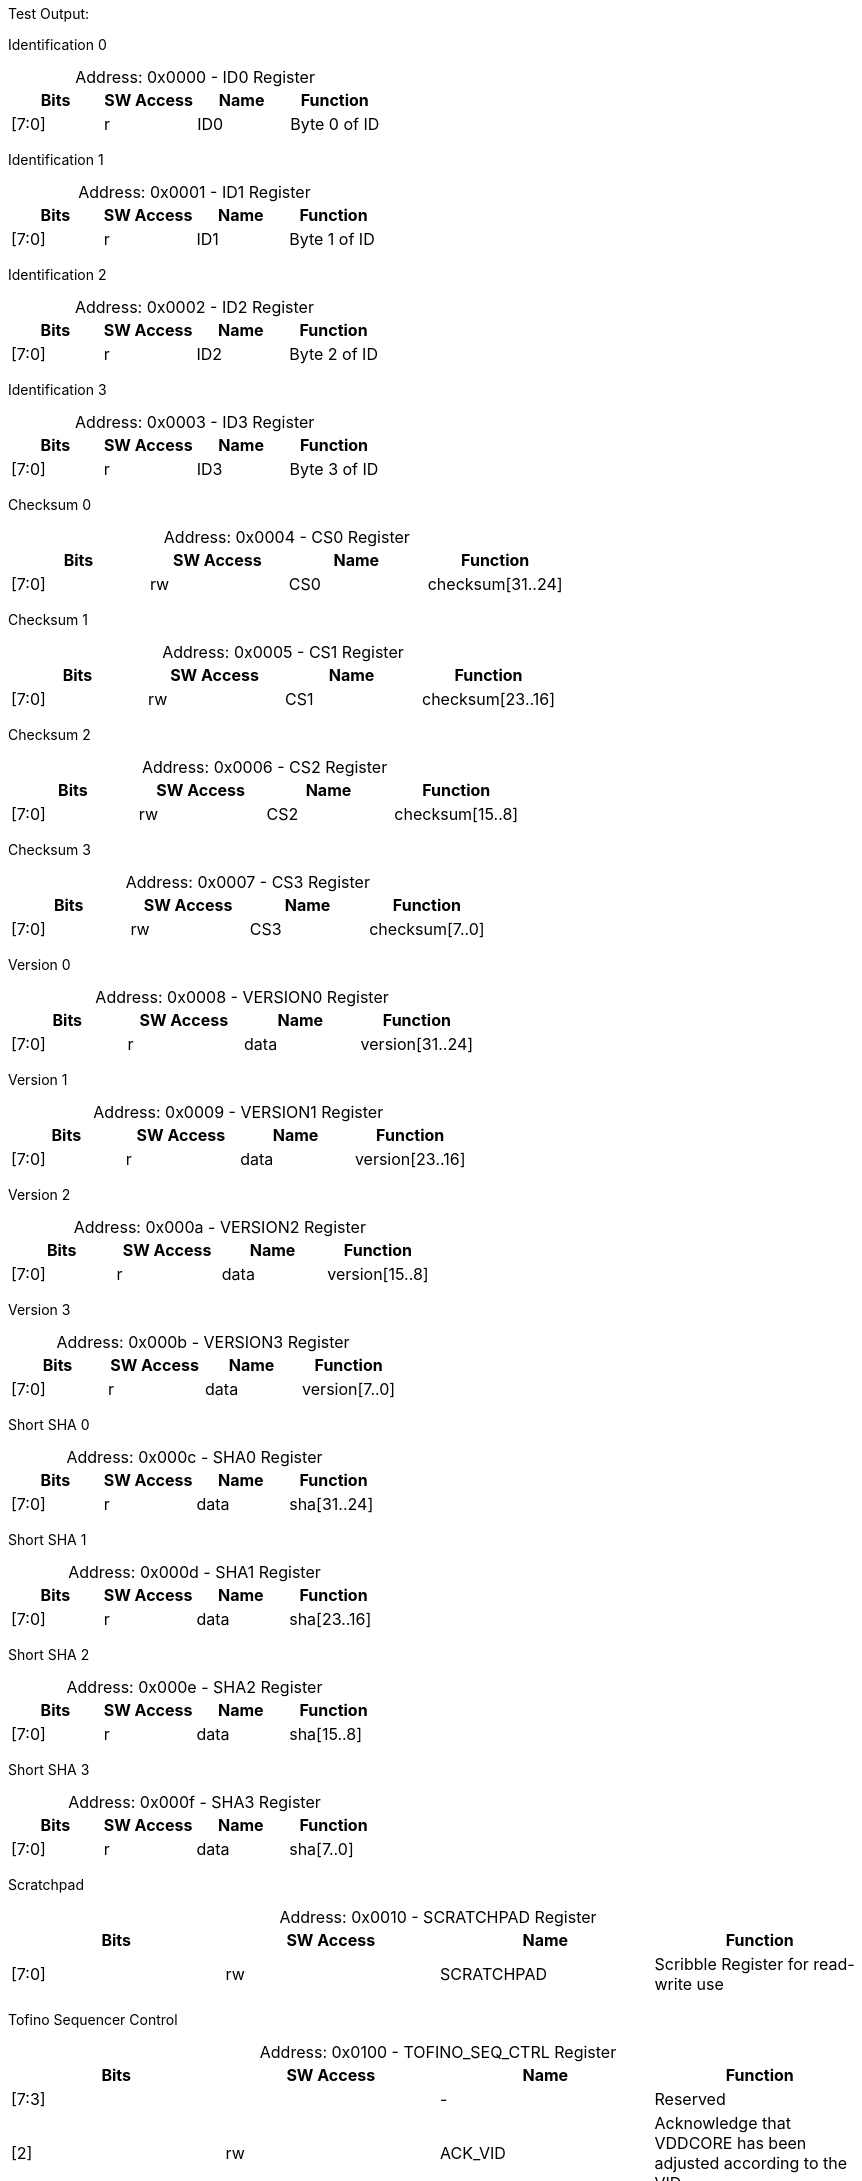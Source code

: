 
Test Output:

Identification 0
[caption="Address: "]
.0x0000 - ID0 Register
[cols=4,options="header"]
|===
| Bits | SW Access | Name | Function
|[7:0] | r | ID0 | Byte 0 of ID
|===

Identification 1
[caption="Address: "]
.0x0001 - ID1 Register
[cols=4,options="header"]
|===
| Bits | SW Access | Name | Function
|[7:0] | r | ID1 | Byte 1 of ID
|===

Identification 2
[caption="Address: "]
.0x0002 - ID2 Register
[cols=4,options="header"]
|===
| Bits | SW Access | Name | Function
|[7:0] | r | ID2 | Byte 2 of ID
|===

Identification 3
[caption="Address: "]
.0x0003 - ID3 Register
[cols=4,options="header"]
|===
| Bits | SW Access | Name | Function
|[7:0] | r | ID3 | Byte 3 of ID
|===

Checksum 0
[caption="Address: "]
.0x0004 - CS0 Register
[cols=4,options="header"]
|===
| Bits | SW Access | Name | Function
|[7:0] | rw | CS0 | checksum[31..24]
|===

Checksum 1
[caption="Address: "]
.0x0005 - CS1 Register
[cols=4,options="header"]
|===
| Bits | SW Access | Name | Function
|[7:0] | rw | CS1 | checksum[23..16]
|===

Checksum 2
[caption="Address: "]
.0x0006 - CS2 Register
[cols=4,options="header"]
|===
| Bits | SW Access | Name | Function
|[7:0] | rw | CS2 | checksum[15..8]
|===

Checksum 3
[caption="Address: "]
.0x0007 - CS3 Register
[cols=4,options="header"]
|===
| Bits | SW Access | Name | Function
|[7:0] | rw | CS3 | checksum[7..0]
|===

Version 0
[caption="Address: "]
.0x0008 - VERSION0 Register
[cols=4,options="header"]
|===
| Bits | SW Access | Name | Function
|[7:0] | r | data | version[31..24]
|===

Version 1
[caption="Address: "]
.0x0009 - VERSION1 Register
[cols=4,options="header"]
|===
| Bits | SW Access | Name | Function
|[7:0] | r | data | version[23..16]
|===

Version 2
[caption="Address: "]
.0x000a - VERSION2 Register
[cols=4,options="header"]
|===
| Bits | SW Access | Name | Function
|[7:0] | r | data | version[15..8]
|===

Version 3
[caption="Address: "]
.0x000b - VERSION3 Register
[cols=4,options="header"]
|===
| Bits | SW Access | Name | Function
|[7:0] | r | data | version[7..0]
|===

Short SHA 0
[caption="Address: "]
.0x000c - SHA0 Register
[cols=4,options="header"]
|===
| Bits | SW Access | Name | Function
|[7:0] | r | data | sha[31..24]
|===

Short SHA 1
[caption="Address: "]
.0x000d - SHA1 Register
[cols=4,options="header"]
|===
| Bits | SW Access | Name | Function
|[7:0] | r | data | sha[23..16]
|===

Short SHA 2
[caption="Address: "]
.0x000e - SHA2 Register
[cols=4,options="header"]
|===
| Bits | SW Access | Name | Function
|[7:0] | r | data | sha[15..8]
|===

Short SHA 3
[caption="Address: "]
.0x000f - SHA3 Register
[cols=4,options="header"]
|===
| Bits | SW Access | Name | Function
|[7:0] | r | data | sha[7..0]
|===

Scratchpad
[caption="Address: "]
.0x0010 - SCRATCHPAD Register
[cols=4,options="header"]
|===
| Bits | SW Access | Name | Function
|[7:0] | rw | SCRATCHPAD | Scribble Register for read-write use
|===

Tofino Sequencer Control
[caption="Address: "]
.0x0100 - TOFINO_SEQ_CTRL Register
[cols=4,options="header"]
|===
| Bits | SW Access | Name | Function
|[7:3] |  | - | Reserved
|[2] | rw | ACK_VID | Acknowledge that VDDCORE has been adjusted according to the VID
|[1] | rw | EN | Set bit to power up Tofino, clear bit to power down Tofino
|[0] | rw | CLEAR_ERROR | Set self clearing bit to clear Tofino sequencer error state
|===

Tofino Sequencer State
[caption="Address: "]
.0x0101 - TOFINO_SEQ_STATE Register
[cols=4,options="header"]
|===
| Bits | SW Access | Name | Function
|[7:3] |  | - | Reserved
|[2:0] | r | STATE | Tofino Sequencer State
|===

Tofino Sequencing Step
[caption="Address: "]
.0x0102 - TOFINO_SEQ_STEP Register
[cols=4,options="header"]
|===
| Bits | SW Access | Name | Function
|[7:0] | r | STEP | Sequencing Step
|===

Tofino Sequencing Error
[caption="Address: "]
.0x0103 - TOFINO_SEQ_ERROR Register
[cols=4,options="header"]
|===
| Bits | SW Access | Name | Function
|[7:0] | r | ERROR | Sequencing Error
|===

Tofino Power Enable
[caption="Address: "]
.0x0104 - TOFINO_POWER_ENABLE Register
[cols=4,options="header"]
|===
| Bits | SW Access | Name | Function
|[7:6] |  | - | Reserved
|[5] | r | VDDA_1P8_EN | VDDA 1.8V Enable
|[4] | r | VDDA_1P5_EN | VDDA 1.5V Enable
|[3] | r | VDD_VDDT_EN | VDD 0.9V VDDT Enable
|[2] | r | VDD_PCIE_EN | VDD 0.75V PCIe Enable
|[1] | r | VDD_CORE_EN | VDD Core Enable
|[0] | r | VDD_1P8_EN | VDD 1.8V Enable
|===

Tofino Power Good
[caption="Address: "]
.0x0105 - TOFINO_POWER_GOOD Register
[cols=4,options="header"]
|===
| Bits | SW Access | Name | Function
|[7:6] |  | - | Reserved
|[5] | r | VDDA_1P8_PG | VDDA 1.8V Power Good
|[4] | r | VDDA_1P5_PG | VDDA 1.5V Power Good
|[3] | r | VDD_VDDT_PG | VDD 0.9V VDDT Power Good
|[2] | r | VDD_PCIE_PG | VDD 0.75V PCIe Power Good
|[1] | r | VDD_CORE_PG | VDD Core Power Good
|[0] | r | VDD_1P8_PG | VDD 1.8V Power Good
|===

Tofino Power Fault
[caption="Address: "]
.0x0106 - TOFINO_POWER_FAULT Register
[cols=4,options="header"]
|===
| Bits | SW Access | Name | Function
|[7:6] |  | - | Reserved
|[5] | r | RESERVED2 | Reserved
|[4] | r | VDDA_1P5_FAULT | VDDA 1.5V Fault
|[3] | r | VDD_VDDT_FAULT | VDD 0.9V VDDT Fault
|[2] | r | RESERVED1 | Reserved
|[1] | r | VDD_CORE_FAULT | VDD Core Fault
|[0] | r | VDD_1P8_FAULT | VDD 1.8V Fault
|===

Tofino Power VR Hot
[caption="Address: "]
.0x0107 - TOFINO_POWER_VRHOT Register
[cols=4,options="header"]
|===
| Bits | SW Access | Name | Function
|[7:6] |  | - | Reserved
|[5] | r | VDDA_1P8_VRHOT | VDDA 1.8V VRHOT
|[4] | r | VDDA_1P5_VRHOT | VDDA 1.5V VRHOT
|[3] | r | VDD_VDDT_VRHOT | VDD 0.9V VDDT VRHOT
|[2] | r | RESERVED1 | Reserved
|[1] | r | VDD_CORE_VRHOT | VDD Core VRHOT
|[0] | r | VDD_1P8_VRHOT | VDD 1.8V VRHOT
|===

Tofino VID Value
[caption="Address: "]
.0x0108 - TOFINO_POWER_VID Register
[cols=4,options="header"]
|===
| Bits | SW Access | Name | Function
|[7] | r | VID_VALID | VID Valid
|[6:4] | r | RESERVED | Reserved
|[3:0] | r | VID | VID Value
|===

Tofino Reset
[caption="Address: "]
.0x0109 - TOFINO_RESET Register
[cols=4,options="header"]
|===
| Bits | SW Access | Name | Function
|[7:2] |  | - | Reserved
|[1] | r | PCIE | PCIe link is in reset
|[0] | r | PWRON | Tofino package is in reset
|===

Tofino Misc
[caption="Address: "]
.0x010a - TOFINO_MISC Register
[cols=4,options="header"]
|===
| Bits | SW Access | Name | Function
|[7:2] |  | - | Reserved
|[1] | r | CLOCKS_EN | Clocks Enable
|[0] | r | THERMAL_ALERT | Thermal Alert
|===

PCIe Hotplug Control
[caption="Address: "]
.0x010b - PCIE_HOTPLUG_CTRL Register
[cols=4,options="header"]
|===
| Bits | SW Access | Name | Function
|[7:5] |  | - | Reserved
|[4] | w | OVERRIDE_HOST_RESET | Override host PCIe Reset
|[3] | w | RESET | PCIe Reset
|[2] | w | ALERT | Alert
|[1] | w | POWER_FAULT | Power Fault
|[0] | w | PRESENT | Present
|===

PCIe Hotplug Status
[caption="Address: "]
.0x010c - PCIE_HOTPLUG_STATUS Register
[cols=4,options="header"]
|===
| Bits | SW Access | Name | Function
|[7:1] |  | - | Reserved
|[0] | r | HOST_RESET | Host PCIe Reset
|===

Tofino Debug Port Data
[caption="Address: "]
.0x0200 - TOFINO_DEBUG_PORT_BUFFER Register
[cols=4,options="header"]
|===
| Bits | SW Access | Name | Function
|[7:0] | rw | DATA | Send/receive buffer read/write port
|===

Tofino Debug Port Status
[caption="Address: "]
.0x0201 - TOFINO_DEBUG_PORT_STATE Register
[cols=4,options="header"]
|===
| Bits | SW Access | Name | Function
|[7] |  | - | Reserved
|[6] | r | ERROR_DETAILS | Field indicating the type of I2C error occured
|[5] | r | ERROR_VALID | Flag indicating an I2C error occured
|[4] | r | REQUEST_IN_PROGRESS | Flag indicating the port is busy processing requests
|[3] | r | RECEIVE_BUFFER_FULL | Receive buffer full
|[2] | r | RECEIVE_BUFFER_EMPTY | Receive buffer empty
|[1] | r | SEND_BUFFER_FULL | Send buffer full
|[0] | r | SEND_BUFFER_EMPTY | Send buffer empty
|===

Ignition Controllers Count
[caption="Address: "]
.0x0300 - IGNITION_CONTROLLERS_COUNT Register
[cols=4,options="header"]
|===
| Bits | SW Access | Name | Function
|[7:0] | r | COUNT | The number of present/active Ignition Controllers
|===

Ignition Targets Present 0
[caption="Address: "]
.0x0301 - IGNITION_TARGETS_PRESENT0 Register
[cols=4,options="header"]
|===
| Bits | SW Access | Name | Function
|[7:0] | r | PRESENT_SUMMARY0 | Byte 0 of Ignition Target Present summary
|===

Ignition Targets Present 1
[caption="Address: "]
.0x0302 - IGNITION_TARGETS_PRESENT1 Register
[cols=4,options="header"]
|===
| Bits | SW Access | Name | Function
|[7:0] | r | PRESENT_SUMMARY1 | Byte 1 of Ignition Target Present summary
|===

Ignition Targets Present 2
[caption="Address: "]
.0x0303 - IGNITION_TARGETS_PRESENT2 Register
[cols=4,options="header"]
|===
| Bits | SW Access | Name | Function
|[7:0] | r | PRESENT_SUMMARY2 | Byte 2 of Ignition Target Present summary
|===

Ignition Targets Present 3
[caption="Address: "]
.0x0304 - IGNITION_TARGETS_PRESENT3 Register
[cols=4,options="header"]
|===
| Bits | SW Access | Name | Function
|[7:0] | r | PRESENT_SUMMARY3 | Byte 3 of Ignition Target Present summary
|===

Ignition Targets Present 4
[caption="Address: "]
.0x0305 - IGNITION_TARGETS_PRESENT4 Register
[cols=4,options="header"]
|===
| Bits | SW Access | Name | Function
|[7:0] | r | PRESENT_SUMMARY4 | Byte 4 of Ignition Target Present summary
|===

Ignition Targets Present 5
[caption="Address: "]
.0x0306 - IGNITION_TARGETS_PRESENT5 Register
[cols=4,options="header"]
|===
| Bits | SW Access | Name | Function
|[7:0] | r | PRESENT_SUMMARY5 | Byte 5 of Ignition Target Present summary
|===

Ignition Targets Present 6
[caption="Address: "]
.0x0307 - IGNITION_TARGETS_PRESENT6 Register
[cols=4,options="header"]
|===
| Bits | SW Access | Name | Function
|[7:0] | r | PRESENT_SUMMARY6 | Byte 6 of Ignition Target Present summary
|===

Ignition Targets Present 7
[caption="Address: "]
.0x0308 - IGNITION_TARGETS_PRESENT7 Register
[cols=4,options="header"]
|===
| Bits | SW Access | Name | Function
|[7:0] | r | PRESENT_SUMMARY7 | Byte 7 of Ignition Target Present summary
|===




